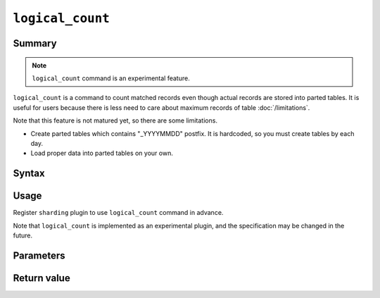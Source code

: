 .. -*- rst -*-

.. highlightlang:: none

.. groonga-command
.. database: logical_count

``logical_count``
=================

Summary
-------

.. note::

  ``logical_count`` command is an experimental feature.

.. versionadded:: 5.0.0

``logical_count`` is a command to count matched records even though actual records are stored into parted tables. It is useful for users because there is less need to care about maximum records of table :doc:`/limitations`.

Note that this feature is not matured yet, so there are some limitations.

* Create parted tables which contains "_YYYYMMDD" postfix. It is hardcoded, so you must create tables by each day.
* Load proper data into parted tables on your own.

Syntax
------

Usage
-----

Register ``sharding`` plugin to use ``logical_count`` command in advance.

Note that ``logical_count`` is implemented as an experimental plugin, and the specification may be changed in the future.

Parameters
----------

Return value
------------

